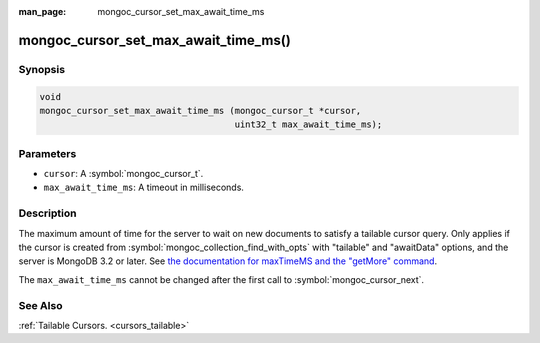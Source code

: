 :man_page: mongoc_cursor_set_max_await_time_ms

mongoc_cursor_set_max_await_time_ms()
=====================================

Synopsis
--------

.. code-block:: c

  void
  mongoc_cursor_set_max_await_time_ms (mongoc_cursor_t *cursor,
                                       uint32_t max_await_time_ms);

Parameters
----------

* ``cursor``: A :symbol:`mongoc_cursor_t`.
* ``max_await_time_ms``: A timeout in milliseconds.

Description
-----------

The maximum amount of time for the server to wait on new documents to satisfy a tailable cursor query. Only applies if the cursor is created from :symbol:`mongoc_collection_find_with_opts` with "tailable" and "awaitData" options, and the server is MongoDB 3.2 or later. See `the documentation for maxTimeMS and the "getMore" command <https://docs.mongodb.org/master/reference/command/getMore/>`_.

The ``max_await_time_ms`` cannot be changed after the first call to :symbol:`mongoc_cursor_next`.

See Also
--------

:ref:`Tailable Cursors. <cursors_tailable>`

